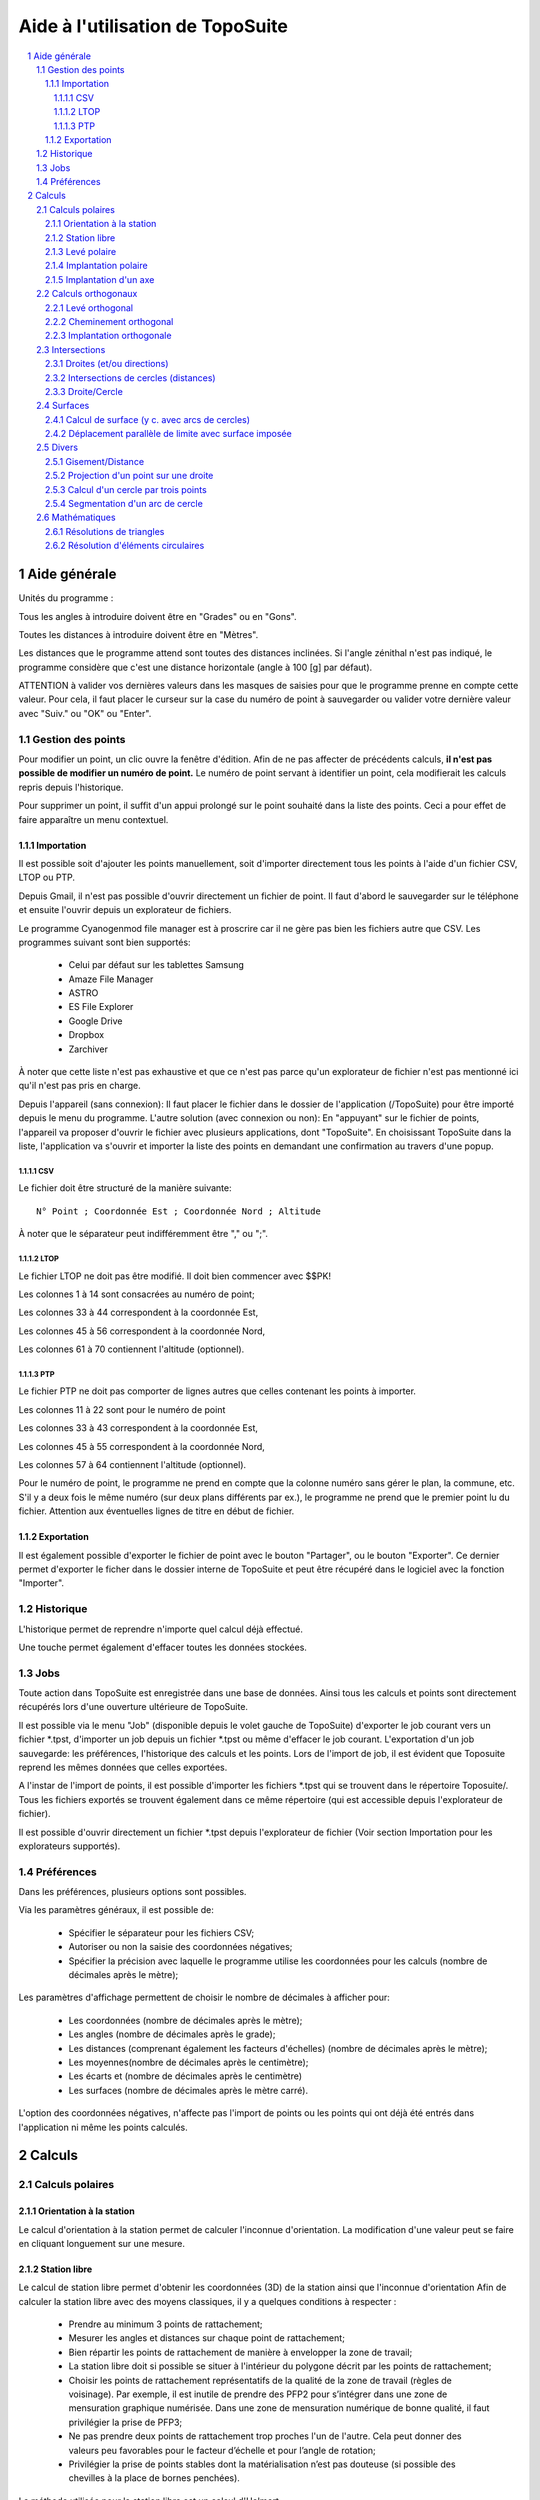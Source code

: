 .. raw:: html

        <meta http-equiv='content-type' content='text/html; charset=utf-8' />


Aide à l'utilisation de TopoSuite
=================================

.. contents::
  :local:

.. sectnum::

Aide générale
-------------

Unités du programme :

Tous les angles à introduire doivent être en "Grades" ou en "Gons".

Toutes les distances à introduire doivent être en "Mètres".

Les distances que le programme attend sont toutes des distances inclinées.
Si l'angle zénithal n'est pas indiqué, le programme considère que c'est une
distance horizontale (angle à 100 [g] par défaut).

ATTENTION à valider vos dernières valeurs dans les masques de saisies pour que
le programme prenne en compte cette valeur. Pour cela, il faut placer le curseur
sur la case du numéro de point à sauvegarder ou valider votre dernière valeur
avec "Suiv." ou "OK" ou "Enter".

Gestion des points
~~~~~~~~~~~~~~~~~~

Pour modifier un point, un clic ouvre la fenêtre d'édition.  Afin de ne pas
affecter de précédents calculs, **il n'est pas possible de modifier un numéro
de point.** Le numéro de point servant à identifier un point, cela modifierait
les calculs repris depuis l'historique.

Pour supprimer un point, il suffit d'un appui prolongé sur le point
souhaité dans la liste des points. Ceci a pour effet de faire apparaître un
menu contextuel.

Importation
^^^^^^^^^^^

Il est possible soit d'ajouter les points manuellement, soit d'importer
directement tous les points à l'aide d'un fichier CSV, LTOP ou PTP.

Depuis Gmail, il n'est pas possible d'ouvrir directement un fichier de point. Il
faut d'abord le sauvegarder sur le téléphone et ensuite l'ouvrir depuis
un explorateur de fichiers.

Le programme Cyanogenmod file manager est à proscrire car il ne gère pas bien
les fichiers autre que CSV. Les programmes suivant sont bien supportés:

 - Celui par défaut sur les tablettes Samsung
 - Amaze File Manager
 - ASTRO
 - ES File Explorer
 - Google Drive
 - Dropbox
 - Zarchiver

À noter que cette liste n'est pas exhaustive et que ce n'est pas parce qu'un
explorateur de fichier n'est pas mentionné ici qu'il n'est pas pris en charge.

Depuis l'appareil (sans connexion): Il faut placer le fichier dans le dossier de
l'application (/TopoSuite) pour être importé depuis le menu du programme.
L'autre solution (avec connexion ou non): En "appuyant" sur le fichier de
points, l'appareil va proposer d'ouvrir le fichier avec plusieurs applications,
dont "TopoSuite". En choisissant TopoSuite dans la liste, l'application va
s'ouvrir et importer la liste des points en demandant une confirmation au
travers d'une popup.

CSV
'''

Le fichier doit être structuré de la manière suivante::

        N° Point ; Coordonnée Est ; Coordonnée Nord ; Altitude

À noter que le séparateur peut indifféremment être "," ou ";".

LTOP
''''

Le fichier LTOP ne doit pas être modifié. Il doit bien commencer avec $$PK!

Les colonnes 1 à 14 sont consacrées au numéro de point;

Les colonnes 33 à 44 correspondent à la coordonnée Est,

Les colonnes 45 à 56 correspondent à la coordonnée Nord,

Les colonnes 61 à 70 contiennent l'altitude (optionnel).

PTP
'''

Le fichier PTP ne doit pas comporter de lignes autres que celles contenant les
points à importer.

Les colonnes 11 à 22 sont pour le numéro de point

Les colonnes 33 à 43 correspondent à la coordonnée Est,

Les colonnes 45 à 55 correspondent à la coordonnée Nord,

Les colonnes 57 à 64 contiennent l'altitude (optionnel).

Pour le numéro de point, le programme ne prend en compte que la colonne numéro
sans gérer le plan, la commune, etc.  S'il y a deux fois le même numéro (sur
deux plans différents par ex.), le programme ne prend que le premier point lu du
fichier.  Attention aux éventuelles lignes de titre en début de fichier.

Exportation
^^^^^^^^^^^

Il est également possible d'exporter le fichier de point avec le bouton
"Partager", ou le bouton "Exporter". Ce dernier permet d'exporter le ficher dans
le dossier interne de TopoSuite et peut être récupéré dans le logiciel avec la
fonction "Importer".

Historique
~~~~~~~~~~

L'historique permet de reprendre n'importe quel calcul déjà effectué.

Une touche permet également d'effacer toutes les données stockées.

Jobs
~~~~

Toute action dans TopoSuite est enregistrée dans une base de données.  Ainsi
tous les calculs et points sont directement récupérés lors d'une ouverture
ultérieure de TopoSuite.

Il est possible via le menu "Job" (disponible depuis le volet gauche de
TopoSuite) d'exporter le job courant vers un fichier \*.tpst, d'importer un job
depuis un fichier \*.tpst ou même d'effacer le job courant.  L'exportation d'un
job sauvegarde: les préférences, l'historique des calculs et les points. Lors de
l'import de job, il est évident que Toposuite reprend les mêmes données que
celles exportées.

A l'instar de l'import de points, il est possible d'importer les fichiers
\*.tpst qui se trouvent dans le répertoire Toposuite/. Tous les fichiers
exportés se trouvent également dans ce même répertoire (qui est accessible
depuis l'explorateur de fichier).

Il est possible d'ouvrir directement un fichier \*.tpst depuis l'explorateur de
fichier (Voir section Importation pour les explorateurs supportés).

Préférences
~~~~~~~~~~~

Dans les préférences, plusieurs options sont possibles.

Via les paramètres généraux, il est possible de:

 - Spécifier le séparateur pour les fichiers CSV;
 - Autoriser ou non la saisie des coordonnées négatives;
 - Spécifier la précision avec laquelle le programme utilise les coordonnées
   pour les calculs (nombre de décimales après le mètre);

Les paramètres d'affichage permettent de choisir le nombre de décimales à
afficher pour:

 - Les coordonnées (nombre de décimales après le mètre);
 - Les angles (nombre de décimales après le grade);
 - Les distances (comprenant également les facteurs d'échelles) (nombre de
   décimales après le mètre);
 - Les moyennes(nombre de décimales après le centimètre);
 - Les écarts et (nombre de décimales après le centimètre)
 - Les surfaces (nombre de décimales après le mètre carré).

L'option des coordonnées négatives, n'affecte pas l'import de points ou les
points qui ont déjà été entrés dans l'application ni même les points calculés.

Calculs
-------

Calculs polaires
~~~~~~~~~~~~~~~~

Orientation à la station
^^^^^^^^^^^^^^^^^^^^^^^^

Le calcul d'orientation à la station permet de calculer l'inconnue
d'orientation. La modification d'une valeur peut se faire en cliquant longuement
sur une mesure.

Station libre
^^^^^^^^^^^^^

Le calcul de station libre permet d'obtenir les coordonnées (3D) de la station
ainsi que l'inconnue d'orientation Afin de calculer la station libre avec des
moyens classiques, il y a quelques conditions à respecter :

 - Prendre au minimum 3 points de rattachement;
 - Mesurer les angles et distances sur chaque point de rattachement;
 - Bien répartir les points de rattachement de manière à envelopper la zone de
   travail;
 - La station libre doit si possible se situer à l'intérieur du polygone décrit
   par les points de rattachement;
 - Choisir les points de rattachement représentatifs de la qualité de la zone de
   travail (règles de voisinage). Par exemple, il est inutile de prendre des
   PFP2 pour s’intégrer dans une zone de mensuration graphique numérisée. Dans
   une zone de mensuration numérique de bonne qualité, il faut privilégier la
   prise de PFP3;
 - Ne pas prendre deux points de rattachement trop proches l'un de l'autre. Cela
   peut donner des valeurs peu favorables pour le facteur d’échelle et pour
   l’angle de rotation;
 - Privilégier la prise de points stables dont la matérialisation n’est pas
   douteuse (si possible des chevilles à la place de bornes penchées).

La méthode utilisée pour la station libre est un calcul d'Helmert.

sE = sN = Erreur moyenne de la coordonnée Est et Nord de la station

sH = Erreur moyenne de l'altimétrie sur la coordonnée de la station libre

vE = Erreur résiduelle Est sur le point concerné

vN = Erreur résiduelle Nord sur le point concerné

vH = Erreur résiduelle en altimétrie sur le point concerné

.. vα = Erreur résiduelle angulaire sur le point concerné

.. sZo = Erreur moyenne sur l'inconnue d'orientation

.. vZo = Erreur moyenne d'une direction compensée

Echelle = Facteur d'échelle du calcul de la station libre (fraction et ppm).
Ce facteur d'échelle reste à 1 pour tous les autres calculs polaires.

Levé polaire
^^^^^^^^^^^^

La valeur de l'inconnue d'orientation peut être récupérée avec la
coche en haut à gauche.

La condition géométrique suivante devrait être remplie:

 - La distance de la station au point nouveau ne doit pas dépasser 1.25 fois la
   longueur du vecteur d'orientation le plus long (distance de la station au
   point servant d'orientation).

Pour les déplacements, les signes suivants sont à respecter:

|levé polaire|

ATTENTION: L'altitude d'un point avec un DM1 ou un DM2 n'est pas à l'emplacement
des coordonnées définitives.

Il faut supprimer l'altimétrie dans le gestionnaire des points si celle-ci n'est
pas significative.

Implantation polaire
^^^^^^^^^^^^^^^^^^^^

Le calcul d'implantation polaire permet (à partir de coordonnées) d'obtenir les
valeurs suivantes:

 - l'angle horizontal,(Hz)
 - la distance horizontale,
 - la distance inclinée,
 - l'angle zénithal,
 - la hauteur de prisme,
 - le gisement (φ)

La condition géométrique suivante devrait être remplie:

 - La distance de la station au point implanté ne doit pas dépasser 1.25 fois la
   longueur du vecteur d'orientation le plus long (distance de la station au
   point servant d'orientation).

 |Implantation polaire|

Implantation d'un axe
^^^^^^^^^^^^^^^^^^^^^

Ce calcul permet d'obtenir le décalage transversal et longitudinal par rapport à
un axe AB (à partir du point de base "A")

Calculs orthogonaux
~~~~~~~~~~~~~~~~~~~

Levé orthogonal
^^^^^^^^^^^^^^^

La valeur mesurée de la base du levé orthogonal (A-B) doit être rentrée afin de
calculer le facteur d'échelle.

Les valeurs d'abscisses (x) et d'ordonnées (y) doivent être introduites selon
l'image ci-dessous:

 |levé orthogonal|

Les conditions géométriques suivantes devraient être remplies:

 - L'abscisse hors base ne doit généralement pas dépasser le quart de la
   longueur de la base.
 - L'ordonnée ne doit pas dépasser 35 m (pour un point limite).
 - L'ordonnée ne doit généralement pas dépasser la longueur de la base.

Cheminement orthogonal
^^^^^^^^^^^^^^^^^^^^^^

Les signes à respecter pour le cheminement orthogonal sont les suivants:

 |cheminement orthogonal|

Les conditions géométriques suivantes devraient être remplies:

 - La différence entre AB calculé et AB mesuré doit être dans la tolérance.
 - La longueur totale du cheminement ne doit pas dépasser 3 fois la distance AB.
 - Des points peuvent être déterminés "hors base" (cheminement lancé depuis
   chacun des points de rattachement), mais la distance cumulée hors base ne
   doit pas dépasser ½ AB.

Implantation orthogonale
^^^^^^^^^^^^^^^^^^^^^^^^

Le calcul d'implantation orthogonale permet (à partir de coordonnées) d'obtenir
les valeurs d'abscisses et d'ordonnées pour faire une implantation sur le
terrain. Les valeurs d'abscisses (x) et d'ordonnées (y) doivent être données
selon l'image ci-dessous:

 |Implantation orthogonale|

Les conditions géométriques du levé orthogonal devraient être remplies.

Intersections
~~~~~~~~~~~~~

Droites (et/ou directions)
^^^^^^^^^^^^^^^^^^^^^^^^^^

La définition des droites peut être donnée:

 - Soit par deux points;
 - Soit par un point et un angle (φ).

La droite peut être soit décalée, soit perpendiculaire à la droite
définie.

Pour le décalage (valeur X), un signe positif décale la droite sur la droite et
un signe négatif la décale sur la gauche.

Si la droite est à la perpendiculaire de celle donnée, une distance du point A
(valeur Y) peut-être rentrée.

Voir image ci-dessous:

 |Intersection de lignes|

Intersections de cercles (distances)
^^^^^^^^^^^^^^^^^^^^^^^^^^^^^^^^^^^^

Pour l'intersection de cercles, deux possibilités:

 - Rentrer manuellement la grandeur des rayons;
 - Choisir un point sur le cercle, la grandeur du rayon est calculée
   automatiquement.

Attention: Il y a presque toujours 2 solutions.

Il n'y en a qu'une seulement si les deux cercles sont tangents.

Il n'y en a aucune si les deux cercles ne se croisent pas.

Définition du premier cercle ➜ Centre : A et Rayon : r1

Définition du deuxième cercle ➜ Centre : B et Rayon : r2

 |Intersection de cercles|

Les intersections calculées sont: I1 et I2.

Droite/Cercle
^^^^^^^^^^^^^

La définition des droites peut être donnée:

 - Soit par deux points
 - Soit par un point et un angle (G)

La définition du cercle peut être donnée:

 - Soit en rentrant manuellement la grandeur des rayons
 - Soit en choisissant un point sur le cercle, la grandeur du rayon est
   calculée automatiquement.

La droite peut être décalée (signe positif = à droite ; signe négatif = à
gauche).

 |Intersection d'un cercle et d'une droite|

Les deux points calculés sont I1 et I2.

Surfaces
~~~~~~~~

Calcul de surface (y c. avec arcs de cercles)
^^^^^^^^^^^^^^^^^^^^^^^^^^^^^^^^^^^^^^^^^^^^^

Pour le calcul de surface, les éléments à saisir sont:

 - Les points dans le sens des aiguilles d'une montre.

Selon l'image ci-dessous:

 |Surface|

 Point 1

 Point 2, Rayon +

 Point 3,

 Point 4,

 Point 5, Rayon -

 Point 6,

 Point 7

Déplacement parallèle de limite avec surface imposée
^^^^^^^^^^^^^^^^^^^^^^^^^^^^^^^^^^^^^^^^^^^^^^^^^^^^

Le but de ce calcul est de retrouver la valeur du décalage de la limite AD afin
d'obtenir la surface désirée (S).

XY doit être parallèle à AD

Les valeurs obtenues sont les suivantes:

d = longueur du déplacement de la limite AD

S = Surface imposée

 |Déplacement parallèle de limite avec surface imposée|

Divers
~~~~~~

Gisement/Distance
^^^^^^^^^^^^^^^^^

Pour le calcul de gisement/distance, il suffit de choisir dans la liste des
points connus:

 - le point d'origine,
 - le point d'orientation.

Projection d'un point sur une droite
^^^^^^^^^^^^^^^^^^^^^^^^^^^^^^^^^^^^

Pour définir la droite, il existe deux possibilités:

 - Par deux points connus;
 - Par un point et un gisement.

La droite peut être déplacée sur la droite avec un signe positif, et sur la
gauche avec un signe négatif.

Il faut ensuite choisir le point à projeter dans la liste des points connus.

Le N° de point demandé est celui de la projection du point sur la ligne.

 |Projection d'un point sur une droite|

x = Distance du point à projeter (P) à la droite

y = Distance du point projeté au point A

z = Distance du point projeté au point B

Calcul d'un cercle par trois points
^^^^^^^^^^^^^^^^^^^^^^^^^^^^^^^^^^^

A partir de trois points de la liste de coordonnées, il est possible d'obtenir
les coordonnées du centre et le rayon du cercle.

Il est possible d'enregistrer les coordonnées du centre en rentrant un N° de
point.

Segmentation d'un arc de cercle
^^^^^^^^^^^^^^^^^^^^^^^^^^^^^^^

Ce calcul permet d'obtenir des coordonnées réparties le long de l'arc de cercle.

La segmentation peut se faire à partir du nombre de segments que l'on veut
(Image A) ou d'une distance (a) rentrée manuellement (Image B).

Il est clair, dans la deuxième solution, que la distance restante entre le
dernier point calculé et l'extrémité de l'arc de cercle n'est pas égale aux
autres distances (?) .

 |Segmentation d'un arc de cercle|

Mathématiques
~~~~~~~~~~~~~

Résolutions de triangles
^^^^^^^^^^^^^^^^^^^^^^^^

Les éléments à saisir pour résoudre un triangle sont les suivants:

 - 3 Côtés
 - 2 Côtés, 1 Angle compris
 - 1 Côté, 2 Angles

 |Triangle|

r = Rayon du cercle inscrit

R = Rayon du cercle circonscrit

h = Hauteur calculée

Résolution d'éléments circulaires
^^^^^^^^^^^^^^^^^^^^^^^^^^^^^^^^^

Les éléments à saisir pour calculer sont les suivants:

 - Rayon, Corde
 - Rayon, Angle au centre
 - Rayon, Tangente
 - Rayon, Flèche
 - Corde, Angle au centre
 - Corde, Tangente
 - Corde, Flèche
 - Tangente, Angle au centre

 |Eléments circulaires|

S = Sommet

C = Centre

CO = CM = CF = Rayon

OF = Corde (OF)

OS = FS = Tangente

MS = Bissectrice

β = Angle au sommet

2α = Angle au centre

M = Milieu de courbe

MB = Flèche

 |Eléments circulaires 2|

L'image du haut représente la surface du secteur

L'image du bas représente la surface du segment.

.. |levé polaire| image:: file:///android_asset/help/img/polar_survey.png
.. |Implantation polaire| image:: file:///android_asset/help/img/polar_implantation.png
.. |levé orthogonal| image:: file:///android_asset/help/img/orthogonal_implantation.png
.. |cheminement orthogonal| image:: file:///android_asset/help/img/chem_ortho.png
.. |Implantation orthogonale| image:: file:///android_asset/help/img/orthogonal_implantation.png
.. |Intersection de lignes| image:: file:///android_asset/help/img/lines_intersection.png
.. |Intersection de cercles| image:: file:///android_asset/help/img/circles_intersection.png
.. |Intersection d'un cercle et d'une droite| image:: file:///android_asset/help/img/line_circle_intersection.png
.. |Surface| image:: file:///android_asset/help/img/surface.png
.. |Déplacement parallèle de limite avec surface imposée| image:: file:///android_asset/help/img/parallel_displacement.png
.. |Projection d'un point sur une droite| image:: file:///android_asset/help/img/point_project_line.png
.. |Segmentation d'un arc de cercle| image:: file:///android_asset/help/img/circular_segmentation.png
.. |Triangle| image:: file:///android_asset/help/img/triangle.png
.. |Eléments circulaires| image:: file:///android_asset/help/img/circular_curve.png
.. |Eléments circulaires 2| image:: file:///android_asset/help/img/circular_curve_2.png
